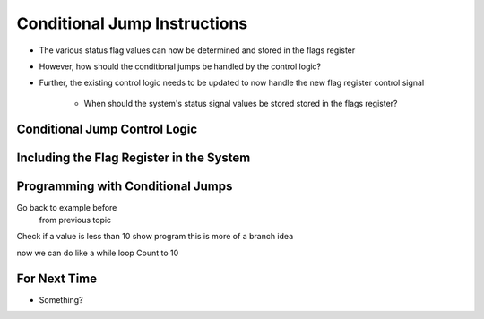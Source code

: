 =============================
Conditional Jump Instructions
=============================

* The various status flag values can now be determined and stored in the flags register
* However, how should the conditional jumps be handled by the control logic?
* Further, the existing control logic needs to be updated to now handle the new flag register control signal

    * When should the system's status signal values be stored stored in the flags register?



Conditional Jump Control Logic
==============================



Including the Flag Register in the System
=========================================



Programming with Conditional Jumps
==================================

Go back to example before
    from previous topic

Check if a value is less than 10
show program
this is more of a branch idea


now we can do like a while loop
Count to 10





For Next Time
=============

* Something?


